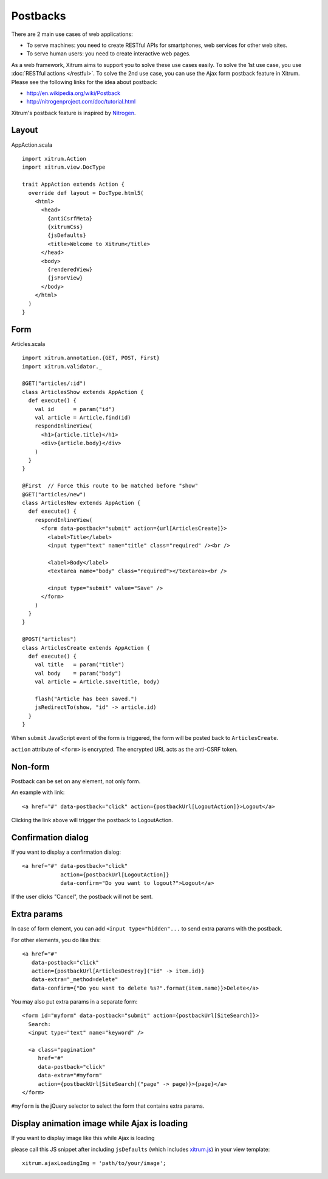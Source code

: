 Postbacks
=========

There are 2 main use cases of web applications:

* To serve machines: you need to create RESTful APIs for smartphones, web services
  for other web sites.
* To serve human users: you need to create interactive web pages.

As a web framework, Xitrum aims to support you to solve these use cases easily.
To solve the 1st use case, you use :doc:`RESTful actions </restful>`.
To solve the 2nd use case, you can use the Ajax form postback feature in Xitrum.
Please see the following links for the idea about postback:

* http://en.wikipedia.org/wiki/Postback
* http://nitrogenproject.com/doc/tutorial.html

Xitrum's postback feature is inspired by `Nitrogen <http://nitrogenproject.com/>`_.

Layout
------

AppAction.scala

::

  import xitrum.Action
  import xitrum.view.DocType

  trait AppAction extends Action {
    override def layout = DocType.html5(
      <html>
        <head>
          {antiCsrfMeta}
          {xitrumCss}
          {jsDefaults}
          <title>Welcome to Xitrum</title>
        </head>
        <body>
          {renderedView}
          {jsForView}
        </body>
      </html>
    )
  }

Form
----

Articles.scala

::

  import xitrum.annotation.{GET, POST, First}
  import xitrum.validator._

  @GET("articles/:id")
  class ArticlesShow extends AppAction {
    def execute() {
      val id      = param("id")
      val article = Article.find(id)
      respondInlineView(
        <h1>{article.title}</h1>
        <div>{article.body}</div>
      )
    }
  }

  @First  // Force this route to be matched before "show"
  @GET("articles/new")
  class ArticlesNew extends AppAction {
    def execute() {
      respondInlineView(
        <form data-postback="submit" action={url[ArticlesCreate]}>
          <label>Title</label>
          <input type="text" name="title" class="required" /><br />

          <label>Body</label>
          <textarea name="body" class="required"></textarea><br />

          <input type="submit" value="Save" />
        </form>
      )
    }
  }

  @POST("articles")
  class ArticlesCreate extends AppAction {
    def execute() {
      val title   = param("title")
      val body    = param("body")
      val article = Article.save(title, body)

      flash("Article has been saved.")
      jsRedirectTo(show, "id" -> article.id)
    }
  }

When ``submit`` JavaScript event of the form is triggered, the form will be posted back
to ``ArticlesCreate``.

``action`` attribute of ``<form>`` is encrypted. The encrypted URL acts as the anti-CSRF token.

Non-form
--------

Postback can be set on any element, not only form.

An example with link:

::

  <a href="#" data-postback="click" action={postbackUrl[LogoutAction]}>Logout</a>

Clicking the link above will trigger the postback to LogoutAction.

Confirmation dialog
-------------------

If you want to display a confirmation dialog:

::

  <a href="#" data-postback="click"
              action={postbackUrl[LogoutAction]}
              data-confirm="Do you want to logout?">Logout</a>

If the user clicks "Cancel", the postback will not be sent.

Extra params
------------

In case of form element, you can add ``<input type="hidden"...`` to send
extra params with the postback.

For other elements, you do like this:

::

  <a href="#"
     data-postback="click"
     action={postbackUrl[ArticlesDestroy]("id" -> item.id)}
     data-extra="_method=delete"
     data-confirm={"Do you want to delete %s?".format(item.name)}>Delete</a>

You may also put extra params in a separate form:

::

  <form id="myform" data-postback="submit" action={postbackUrl[SiteSearch]}>
    Search:
    <input type="text" name="keyword" />

    <a class="pagination"
       href="#"
       data-postback="click"
       data-extra="#myform"
       action={postbackUrl[SiteSearch]("page" -> page)}>{page}</a>
  </form>

``#myform`` is the jQuery selector to select the form that contains extra params.

Display animation image while Ajax is loading
---------------------------------------------

If you want to display image like this while Ajax is loading

.. Use ../img/ajax_loading.png for PDF (make latexpdf) because it can't include animation GIF

.. image:: ../img/ajax_loading.gif

please call this JS snippet after including ``jsDefaults`` (which includes
`xitrum.js <https://github.com/ngocdaothanh/xitrum/blob/master/src/main/scala/xitrum/js.scala>`_)
in your view template:

::

  xitrum.ajaxLoadingImg = 'path/to/your/image';
